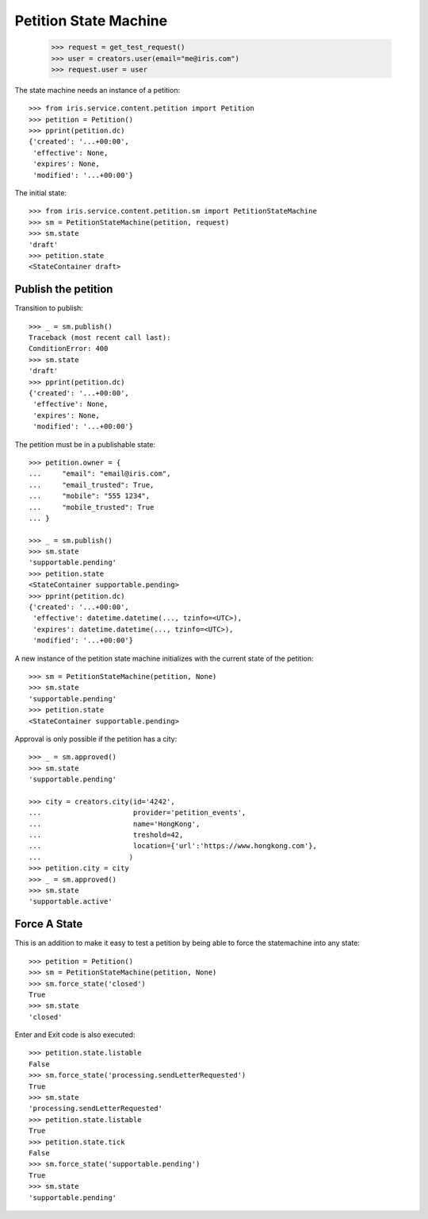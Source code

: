 ======================
Petition State Machine
======================

    >>> request = get_test_request()
    >>> user = creators.user(email="me@iris.com")
    >>> request.user = user

The state machine needs an instance of a petition::

    >>> from iris.service.content.petition import Petition
    >>> petition = Petition()
    >>> pprint(petition.dc)
    {'created': '...+00:00',
     'effective': None,
     'expires': None,
     'modified': '...+00:00'}

The initial state::

    >>> from iris.service.content.petition.sm import PetitionStateMachine
    >>> sm = PetitionStateMachine(petition, request)
    >>> sm.state
    'draft'
    >>> petition.state
    <StateContainer draft>


Publish the petition
====================

Transition to publish::

    >>> _ = sm.publish()
    Traceback (most recent call last):
    ConditionError: 400
    >>> sm.state
    'draft'
    >>> pprint(petition.dc)
    {'created': '...+00:00',
     'effective': None,
     'expires': None,
     'modified': '...+00:00'}

The petition must be in a publishable state::

    >>> petition.owner = {
    ...     "email": "email@iris.com",
    ...     "email_trusted": True,
    ...     "mobile": "555 1234",
    ...     "mobile_trusted": True
    ... }

    >>> _ = sm.publish()
    >>> sm.state
    'supportable.pending'
    >>> petition.state
    <StateContainer supportable.pending>
    >>> pprint(petition.dc)
    {'created': '...+00:00',
     'effective': datetime.datetime(..., tzinfo=<UTC>),
     'expires': datetime.datetime(..., tzinfo=<UTC>),
     'modified': '...+00:00'}

A new instance of the petition state machine initializes with the current
state of the petition::

    >>> sm = PetitionStateMachine(petition, None)
    >>> sm.state
    'supportable.pending'
    >>> petition.state
    <StateContainer supportable.pending>

Approval is only possible if the petition has a city::

    >>> _ = sm.approved()
    >>> sm.state
    'supportable.pending'

    >>> city = creators.city(id='4242',
    ...                      provider='petition_events',
    ...                      name='HongKong',
    ...                      treshold=42,
    ...                      location={'url':'https://www.hongkong.com'},
    ...                     )
    >>> petition.city = city
    >>> _ = sm.approved()
    >>> sm.state
    'supportable.active'


Force A State
=============

This is an addition to make it easy to test a petition by being able to force
the statemachine into any state::

    >>> petition = Petition()
    >>> sm = PetitionStateMachine(petition, None)
    >>> sm.force_state('closed')
    True
    >>> sm.state
    'closed'

Enter and Exit code is also executed::

    >>> petition.state.listable
    False
    >>> sm.force_state('processing.sendLetterRequested')
    True
    >>> sm.state
    'processing.sendLetterRequested'
    >>> petition.state.listable
    True
    >>> petition.state.tick
    False
    >>> sm.force_state('supportable.pending')
    True
    >>> sm.state
    'supportable.pending'
